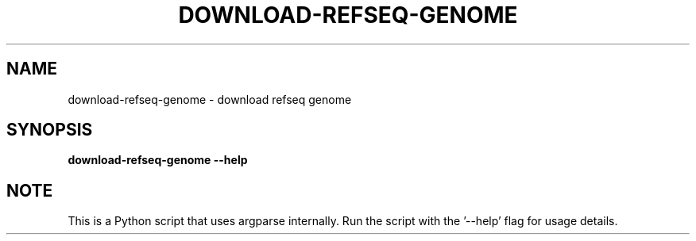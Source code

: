 .TH DOWNLOAD-REFSEQ-GENOME 1 2019-10-26 Python
.SH NAME
download-refseq-genome \- download refseq genome
.SH SYNOPSIS
.B download-refseq-genome
\fB\-\-help\fR
.SH NOTE
This is a Python script that uses argparse internally.
Run the script with the '--help' flag for usage details.
